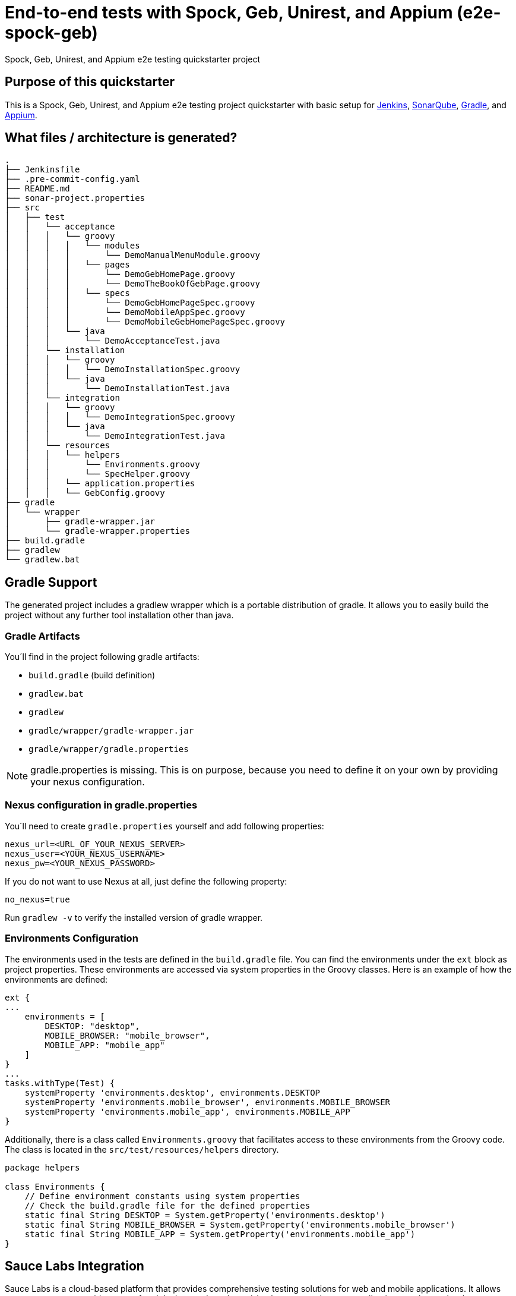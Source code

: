 = End-to-end tests with Spock, Geb, Unirest, and Appium (e2e-spock-geb)

Spock, Geb, Unirest, and Appium e2e testing quickstarter project

== Purpose of this quickstarter

This is a Spock, Geb, Unirest, and Appium e2e testing project quickstarter with basic setup for https://jenkins.io/[Jenkins], https://www.sonarqube.org/[SonarQube], https://gradle.org/[Gradle], and https://appium.io/[Appium].

== What files / architecture is generated?

----
.
├── Jenkinsfile
├── .pre-commit-config.yaml
├── README.md
├── sonar-project.properties
├── src
│   ├── test
│   │   └── acceptance
│   │   │   └── groovy
│   │   │   │   └── modules
│   │   │   │       └── DemoManualMenuModule.groovy
│   │   │   │   └── pages
│   │   │   │       └── DemoGebHomePage.groovy
│   │   │   │       └── DemoTheBookOfGebPage.groovy
│   │   │   │   └── specs
│   │   │   │       └── DemoGebHomePageSpec.groovy
│   │   │   │       └── DemoMobileAppSpec.groovy
│   │   │   │       └── DemoMobileGebHomePageSpec.groovy
│   │   │   └── java
│   │   │       └── DemoAcceptanceTest.java
│   │   └── installation
│   │   │   └── groovy
│   │   │   │   └── DemoInstallationSpec.groovy
│   │   │   └── java
│   │   │       └── DemoInstallationTest.java
│   │   └── integration
│   │   │   └── groovy
│   │   │   │   └── DemoIntegrationSpec.groovy
│   │   │   └── java
│   │   │       └── DemoIntegrationTest.java
│   │   └── resources
│   │   │   └── helpers
│   │   │       └── Environments.groovy
│   │   │       └── SpecHelper.groovy
│   │   │   └── application.properties
│   │   │   └── GebConfig.groovy
├── gradle
│   └── wrapper
│       ├── gradle-wrapper.jar
│       └── gradle-wrapper.properties
├── build.gradle
├── gradlew
└── gradlew.bat
----

== Gradle Support

The generated project includes a gradlew wrapper which is a portable distribution of gradle.
It allows you to easily build the project without any further tool installation other than java.

=== Gradle Artifacts

You´ll find in the project following gradle artifacts:

* `build.gradle` (build definition)
* `gradlew.bat`
* `gradlew`
* `gradle/wrapper/gradle-wrapper.jar`
* `gradle/wrapper/gradle.properties`

NOTE: gradle.properties is missing. This is on purpose, because you need to define it on your own by providing your nexus configuration.

=== Nexus configuration in gradle.properties
You´ll need to create `gradle.properties` yourself and add following properties:

```
nexus_url=<URL_OF_YOUR_NEXUS_SERVER>
nexus_user=<YOUR_NEXUS_USERNAME>
nexus_pw=<YOUR_NEXUS_PASSWORD>
```

If you do not want to use Nexus at all, just define the following property:
```
no_nexus=true
```

Run `gradlew -v` to verify the installed version of gradle wrapper.

=== Environments Configuration

The environments used in the tests are defined in the `build.gradle` file. You can find the environments under the `ext` block as project properties. These environments are accessed via system properties in the Groovy classes. Here is an example of how the environments are defined:
```
ext {
...
    environments = [
        DESKTOP: "desktop",
        MOBILE_BROWSER: "mobile_browser",
        MOBILE_APP: "mobile_app"
    ]
}
...
tasks.withType(Test) {
    systemProperty 'environments.desktop', environments.DESKTOP
    systemProperty 'environments.mobile_browser', environments.MOBILE_BROWSER
    systemProperty 'environments.mobile_app', environments.MOBILE_APP
}
```

Additionally, there is a class called `Environments.groovy` that facilitates access to these environments from the Groovy code. The class is located in the `src/test/resources/helpers` directory.
```
package helpers

class Environments {
    // Define environment constants using system properties
    // Check the build.gradle file for the defined properties
    static final String DESKTOP = System.getProperty('environments.desktop')
    static final String MOBILE_BROWSER = System.getProperty('environments.mobile_browser')
    static final String MOBILE_APP = System.getProperty('environments.mobile_app')
}
```

== Sauce Labs Integration

Sauce Labs is a cloud-based platform that provides comprehensive testing solutions for web and mobile applications. It allows you to run tests on a wide range of real devices and emulators/simulators, ensuring your applications work seamlessly across different environments.

This template is prepared to work with Sauce Labs virtual devices, allowing you to perform all mobile tests on these virtual devices.

=== Key Features of Sauce Labs

* **Real Device Cloud**: Access to thousands of real Android and iOS devices for manual and automated testing.
* **Emulators and Simulators**: Cost-effective and scalable testing on virtual devices.
* **Cross-Browser Testing**: Ensure compatibility across various browser and OS combinations.
* **Error Monitoring and Reporting**: Capture and resolve application errors quickly with detailed insights.
* **CI/CD Integration**: Seamlessly integrate with your continuous integration and delivery pipelines.

=== How to use it

To use Sauce Labs, a secret will be created by default where the `username` and `accessKey` necessary to execute the test cases in Sauce Labs will be stored. By default, these values will be set to "changeme". Once you have obtained your Sauce Labs username and access key, you should modify the secret data to start interacting with Sauce Labs.

== Usage - how do you start after you provisioned this quickstarter

* Run command `gradlew test` in project directory to execute the end-to-end tests via spock/geb against the demo pages and demo jUnit 5 tests.

You will see the results inside a new folder 'build' in project directory.

----
.
└── build
    └── test-results
        ├── acceptance-groovy-desktop
        ├── acceptance-java-desktop
        │   │── TEST-DemoAcceptanceTest.xml
        │   │── TEST-specs.DemoGebHomePageSpec.xml
        │   │── TEST-specs.DemoMobileAppSpec.xml
        │   └── TEST-specs.DemoMobileGebHomePageSpec.xml
        ├── installation-groovy-desktop
        ├── installation-java-desktop
        │   │── TEST-DemoInstallationSpec.xml
        │   └── TEST-DemoInstallationTest.xml
        ├── integration-groovy-desktop
        └── integration-java-desktop
            │── TEST-DemoIntegrationSpec.xml
            └── TEST-DemoIntegrationTest.xml

----
== Frameworks used

This project is generated by https://gradle.org/[Gradle]

******* http://spockframework.org/[spock]

******* https://gebish.org/[geb]

******* http://unirest.io/[unirest]

******* https://appium.io/[apium]

******* https://saucelabs.com/[Sauce Labs]

## Customization - how do you start to configure your test

* You can see how a Java Junit 5 test are developed showing the Demo*Test.java files.
* You can see how a Groovy Spock/Geb test are developed showing the Demo*Spec.groovy files.
** The url to test with Geb is configured in the property `config.application.url` inside `application.properties`
** Inside `GebConfig.groovy` you could see some environments with different drivers defined and a default browser. You could configure or change them as you need.

== How this quickstarter is built through jenkins

The Jenkinsfile is provisioned with this quickstarter to ease CI/CD process.
In Jenkinsfile.template, there is the following stage:

* stageTest - Run the programed e2e test with this order:
** installation-java
** installation-groovy
** integration-java
** integration-groovy
** acceptance-java
** acceptance-groovy

All the results are stashed and published through Jenkins jUnit publisher.

== Builder agent used

This quickstarter uses the
https://github.com/opendevstack/ods-quickstarters/tree/master/common/jenkins-agents/jdk[jdk] Jenkins builder agent.

== Known limitations

NA